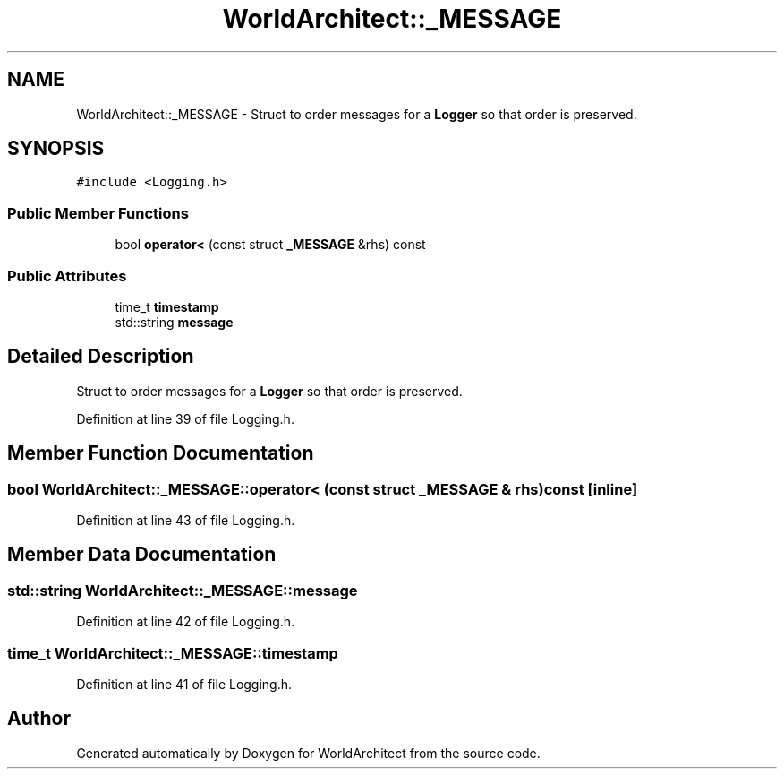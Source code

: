 .TH "WorldArchitect::_MESSAGE" 3 "Sat Mar 23 2019" "Version 0.0.1" "WorldArchitect" \" -*- nroff -*-
.ad l
.nh
.SH NAME
WorldArchitect::_MESSAGE \- Struct to order messages for a \fBLogger\fP so that order is preserved\&.  

.SH SYNOPSIS
.br
.PP
.PP
\fC#include <Logging\&.h>\fP
.SS "Public Member Functions"

.in +1c
.ti -1c
.RI "bool \fBoperator<\fP (const struct \fB_MESSAGE\fP &rhs) const"
.br
.in -1c
.SS "Public Attributes"

.in +1c
.ti -1c
.RI "time_t \fBtimestamp\fP"
.br
.ti -1c
.RI "std::string \fBmessage\fP"
.br
.in -1c
.SH "Detailed Description"
.PP 
Struct to order messages for a \fBLogger\fP so that order is preserved\&. 
.PP
Definition at line 39 of file Logging\&.h\&.
.SH "Member Function Documentation"
.PP 
.SS "bool WorldArchitect::_MESSAGE::operator< (const struct \fB_MESSAGE\fP & rhs) const\fC [inline]\fP"

.PP
Definition at line 43 of file Logging\&.h\&.
.SH "Member Data Documentation"
.PP 
.SS "std::string WorldArchitect::_MESSAGE::message"

.PP
Definition at line 42 of file Logging\&.h\&.
.SS "time_t WorldArchitect::_MESSAGE::timestamp"

.PP
Definition at line 41 of file Logging\&.h\&.

.SH "Author"
.PP 
Generated automatically by Doxygen for WorldArchitect from the source code\&.
